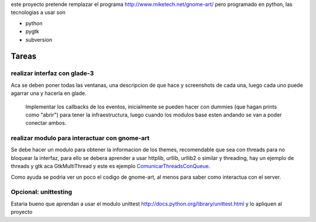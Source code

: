 .. title: GnomeArt


este proyecto pretende remplazar el programa http://www.miketech.net/gnome-art/ pero programado en python, las tecnologias a usar son

* python

* pygtk

* subversion

Tareas
------

realizar interfaz con glade-3
~~~~~~~~~~~~~~~~~~~~~~~~~~~~~

Aca se deben poner todas las ventanas, una descripcion de que hace y screenshots de cada una, luego cada uno puede agarrar una y hacerla en glade.

  Implementar los callbacks de los eventos, inicialmente se pueden hacer con dummies (que hagan prints como "abrir") para tener la infraestructura, luego cuando los modulos base esten andando se van a poder conectar ambos.

realizar modulo para interactuar con gnome-art
~~~~~~~~~~~~~~~~~~~~~~~~~~~~~~~~~~~~~~~~~~~~~~

Se debe hacer un modulo para obtener la informacion de los themes, recomendable que sea con threads para no bloquear la interfaz, para ello se debera aprender a usar httplib, urllib, urllib2 o similar y threading, hay un ejemplo de threads y gtk aca GtkMultiThread y este es ejemplo ComunicarThreadsConQueue_.

Como ayuda se podria ver un poco el codigo de gnome-art, al menos para saber como interactua con el server.

Opcional: unittesting
~~~~~~~~~~~~~~~~~~~~~

Estaria bueno que aprendan a usar el modulo unittest http://docs.python.org/library/unittest.html y lo apliquen al proyecto

.. ############################################################################


.. _comunicarthreadsconqueue: /comunicarthreadsconqueue
